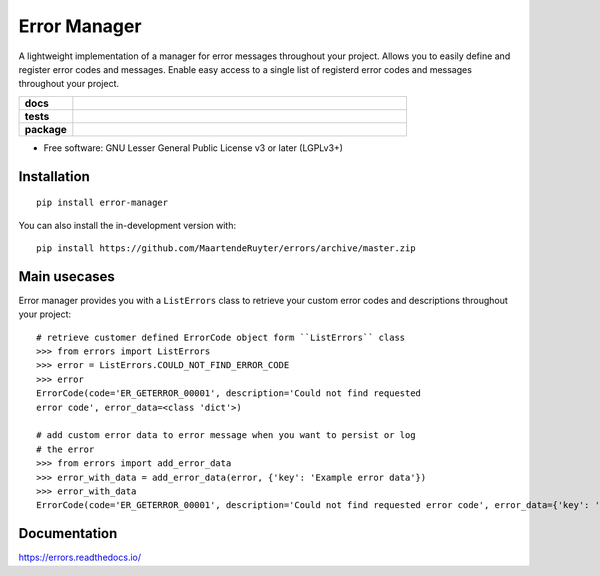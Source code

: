 =============
Error Manager
=============

A lightweight implementation of a manager for error messages throughout your
project. Allows you to easily define and register error codes and messages.
Enable easy access to a single list of registerd error codes and messages
throughout your project.

.. start-badges

.. list-table::
    :widths: 8 50
    :stub-columns: 1

    * - docs
      - |docs|
    * - tests
      - |travis| |requires| |codecov|
    * - package
      - |version| |wheel| |supported-versions| |commits-since|
  
.. |docs| image:: https://readthedocs.org/projects/errors/badge/?style=flat
    :target: https://errors.readthedocs.io/
    :alt: Documentation Status

.. |travis| image:: https://api.travis-ci.com/MaartendeRuyter/errors.svg?branch=master
    :alt: Travis-CI Build Status
    :target: https://travis-ci.com/github/MaartendeRuyter/errors

.. |requires| image:: https://requires.io/github/MaartendeRuyter/errors/requirements.svg?branch=master
    :alt: Requirements Status
    :target: https://requires.io/github/MaartendeRuyter/errors/requirements/?branch=master

.. |codecov| image:: https://codecov.io/gh/MaartendeRuyter/errors/branch/master/graphs/badge.svg?branch=master
    :alt: Coverage Status
    :target: https://codecov.io/github/MaartendeRuyter/errors

.. |version| image:: https://img.shields.io/pypi/v/error-manager.svg
    :alt: PyPI Package latest release
    :target: https://pypi.org/project/error-manager

.. |wheel| image:: https://img.shields.io/pypi/wheel/error-manager.svg
    :alt: PyPI Wheel
    :target: https://pypi.org/project/error-manager

.. |supported-versions| image:: https://img.shields.io/pypi/pyversions/error-manager.svg
    :alt: Supported versions
    :target: https://pypi.org/project/error-manager

.. |commits-since| image:: https://img.shields.io/github/commits-since/MaartendeRuyter/errors/v0.1.0.svg
    :alt: Commits since latest release
    :target: https://github.com/MaartendeRuyter/errors/compare/v0.1.0...master


.. end-badges


* Free software: GNU Lesser General Public License v3 or later (LGPLv3+)

Installation
============

::

    pip install error-manager

You can also install the in-development version with::

    pip install https://github.com/MaartendeRuyter/errors/archive/master.zip


Main usecases
=============
Error manager provides you with a ``ListErrors`` class to retrieve your
custom error codes and descriptions throughout your project::

    # retrieve customer defined ErrorCode object form ``ListErrors`` class
    >>> from errors import ListErrors
    >>> error = ListErrors.COULD_NOT_FIND_ERROR_CODE
    >>> error
    ErrorCode(code='ER_GETERROR_00001', description='Could not find requested 
    error code', error_data=<class 'dict'>)
    
    # add custom error data to error message when you want to persist or log
    # the error
    >>> from errors import add_error_data   
    >>> error_with_data = add_error_data(error, {'key': 'Example error data'})
    >>> error_with_data 
    ErrorCode(code='ER_GETERROR_00001', description='Could not find requested error code', error_data={'key': 'Example error data'})


Documentation
=============

https://errors.readthedocs.io/
